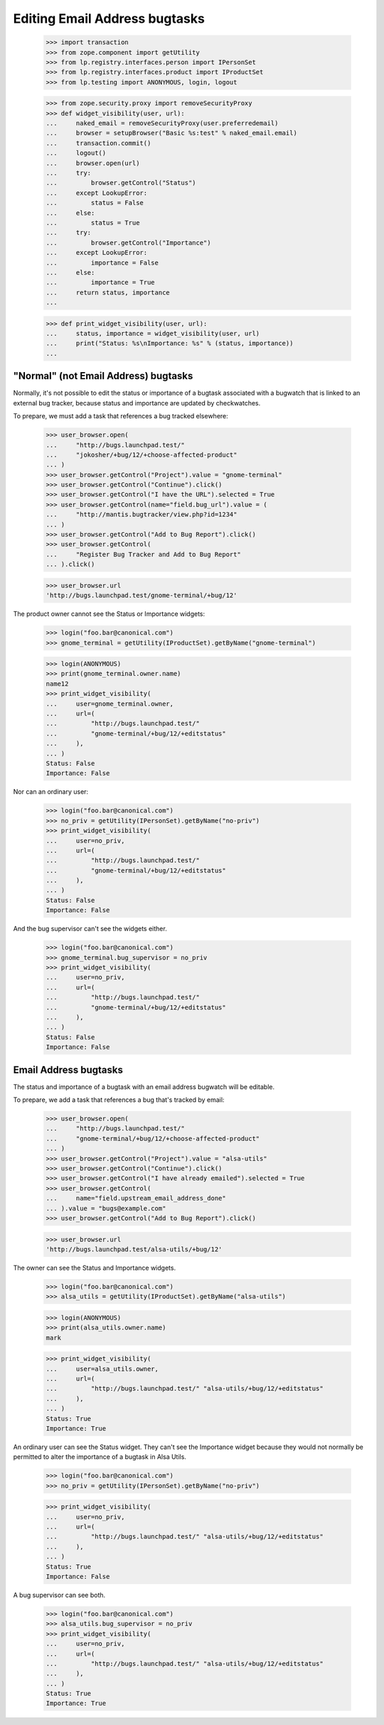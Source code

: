 Editing Email Address bugtasks
==============================

    >>> import transaction
    >>> from zope.component import getUtility
    >>> from lp.registry.interfaces.person import IPersonSet
    >>> from lp.registry.interfaces.product import IProductSet
    >>> from lp.testing import ANONYMOUS, login, logout

    >>> from zope.security.proxy import removeSecurityProxy
    >>> def widget_visibility(user, url):
    ...     naked_email = removeSecurityProxy(user.preferredemail)
    ...     browser = setupBrowser("Basic %s:test" % naked_email.email)
    ...     transaction.commit()
    ...     logout()
    ...     browser.open(url)
    ...     try:
    ...         browser.getControl("Status")
    ...     except LookupError:
    ...         status = False
    ...     else:
    ...         status = True
    ...     try:
    ...         browser.getControl("Importance")
    ...     except LookupError:
    ...         importance = False
    ...     else:
    ...         importance = True
    ...     return status, importance
    ...

    >>> def print_widget_visibility(user, url):
    ...     status, importance = widget_visibility(user, url)
    ...     print("Status: %s\nImportance: %s" % (status, importance))
    ...


"Normal" (not Email Address) bugtasks
-------------------------------------

Normally, it's not possible to edit the status or importance of a
bugtask associated with a bugwatch that is linked to an external bug
tracker, because status and importance are updated by checkwatches.

To prepare, we must add a task that references a bug tracked
elsewhere:

    >>> user_browser.open(
    ...     "http://bugs.launchpad.test/"
    ...     "jokosher/+bug/12/+choose-affected-product"
    ... )
    >>> user_browser.getControl("Project").value = "gnome-terminal"
    >>> user_browser.getControl("Continue").click()
    >>> user_browser.getControl("I have the URL").selected = True
    >>> user_browser.getControl(name="field.bug_url").value = (
    ...     "http://mantis.bugtracker/view.php?id=1234"
    ... )
    >>> user_browser.getControl("Add to Bug Report").click()
    >>> user_browser.getControl(
    ...     "Register Bug Tracker and Add to Bug Report"
    ... ).click()

    >>> user_browser.url
    'http://bugs.launchpad.test/gnome-terminal/+bug/12'

The product owner cannot see the Status or Importance widgets:

    >>> login("foo.bar@canonical.com")
    >>> gnome_terminal = getUtility(IProductSet).getByName("gnome-terminal")

    >>> login(ANONYMOUS)
    >>> print(gnome_terminal.owner.name)
    name12
    >>> print_widget_visibility(
    ...     user=gnome_terminal.owner,
    ...     url=(
    ...         "http://bugs.launchpad.test/"
    ...         "gnome-terminal/+bug/12/+editstatus"
    ...     ),
    ... )
    Status: False
    Importance: False

Nor can an ordinary user:

    >>> login("foo.bar@canonical.com")
    >>> no_priv = getUtility(IPersonSet).getByName("no-priv")
    >>> print_widget_visibility(
    ...     user=no_priv,
    ...     url=(
    ...         "http://bugs.launchpad.test/"
    ...         "gnome-terminal/+bug/12/+editstatus"
    ...     ),
    ... )
    Status: False
    Importance: False

And the bug supervisor can't see the widgets either.

    >>> login("foo.bar@canonical.com")
    >>> gnome_terminal.bug_supervisor = no_priv
    >>> print_widget_visibility(
    ...     user=no_priv,
    ...     url=(
    ...         "http://bugs.launchpad.test/"
    ...         "gnome-terminal/+bug/12/+editstatus"
    ...     ),
    ... )
    Status: False
    Importance: False


Email Address bugtasks
----------------------

The status and importance of a bugtask with an email address bugwatch
will be editable.

To prepare, we add a task that references a bug that's tracked by
email:

    >>> user_browser.open(
    ...     "http://bugs.launchpad.test/"
    ...     "gnome-terminal/+bug/12/+choose-affected-product"
    ... )
    >>> user_browser.getControl("Project").value = "alsa-utils"
    >>> user_browser.getControl("Continue").click()
    >>> user_browser.getControl("I have already emailed").selected = True
    >>> user_browser.getControl(
    ...     name="field.upstream_email_address_done"
    ... ).value = "bugs@example.com"
    >>> user_browser.getControl("Add to Bug Report").click()

    >>> user_browser.url
    'http://bugs.launchpad.test/alsa-utils/+bug/12'

The owner can see the Status and Importance widgets.

    >>> login("foo.bar@canonical.com")
    >>> alsa_utils = getUtility(IProductSet).getByName("alsa-utils")

    >>> login(ANONYMOUS)
    >>> print(alsa_utils.owner.name)
    mark

    >>> print_widget_visibility(
    ...     user=alsa_utils.owner,
    ...     url=(
    ...         "http://bugs.launchpad.test/" "alsa-utils/+bug/12/+editstatus"
    ...     ),
    ... )
    Status: True
    Importance: True

An ordinary user can see the Status widget. They can't see the
Importance widget because they would not normally be permitted to alter
the importance of a bugtask in Alsa Utils.

    >>> login("foo.bar@canonical.com")
    >>> no_priv = getUtility(IPersonSet).getByName("no-priv")

    >>> print_widget_visibility(
    ...     user=no_priv,
    ...     url=(
    ...         "http://bugs.launchpad.test/" "alsa-utils/+bug/12/+editstatus"
    ...     ),
    ... )
    Status: True
    Importance: False

A bug supervisor can see both.

    >>> login("foo.bar@canonical.com")
    >>> alsa_utils.bug_supervisor = no_priv
    >>> print_widget_visibility(
    ...     user=no_priv,
    ...     url=(
    ...         "http://bugs.launchpad.test/" "alsa-utils/+bug/12/+editstatus"
    ...     ),
    ... )
    Status: True
    Importance: True

